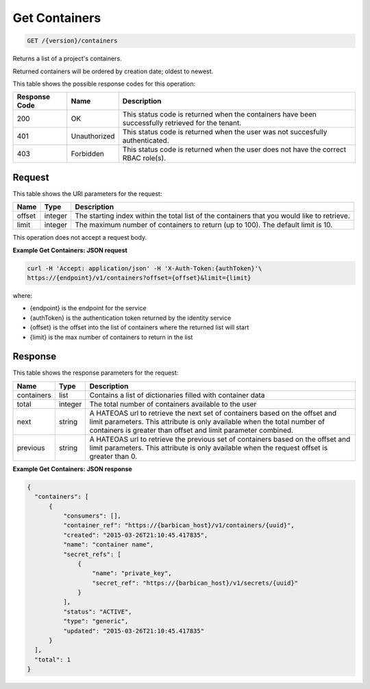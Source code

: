 
.. _get-containers:

Get Containers
^^^^^^^^^^^^^^^^^^^^^^^^^^^^^^^^^^^^^^^^^^^^^^^^^^^^^^^^^^^^^^^^^^^^^^^^^^^^^^^^

.. code::

    GET /{version}/containers

Returns a list of a project's containers.

Returned containers will be ordered by creation date; oldest to newest.

This table shows the possible response codes for this operation:


+--------------------------+-------------------------+-------------------------+
|Response Code             |Name                     |Description              |
+==========================+=========================+=========================+
|200                       |OK                       |This status code is      |
|                          |                         |returned when the        |
|                          |                         |containers have been     |
|                          |                         |successfully retrieved   |
|                          |                         |for the tenant.          |
+--------------------------+-------------------------+-------------------------+
|401                       |Unauthorized             |This status code is      |
|                          |                         |returned when the        |
|                          |                         |user was not succesfully |
|                          |                         |authenticated.           |
+--------------------------+-------------------------+-------------------------+
|403                       |Forbidden                |This status code is      |
|                          |                         |returned when the        |
|                          |                         |user does not have the   |
|                          |                         |correct RBAC role(s).    |
+--------------------------+-------------------------+-------------------------+


Request
""""""""""""""""


This table shows the URI parameters for the request:

+--------+---------+------------------------------------------------------------+
| Name   | Type    | Description                                                |
+========+=========+============================================================+
| offset | integer | The starting index within the total list of the containers |
|        |         | that you would like to retrieve.                           |
+--------+---------+------------------------------------------------------------+
| limit  | integer | The maximum number of containers to return (up to 100).    |
|        |         | The default limit is 10.                                   |
+--------+---------+------------------------------------------------------------+


This operation does not accept a request body.


**Example Get Containers: JSON request**


.. code::

    curl -H 'Accept: application/json' -H 'X-Auth-Token:{authToken}'\
    https://{endpoint}/v1/containers?offset={offset}&limit={limit}

where:

- {endpoint} is the endpoint for the service
- {authToken} is the authentication token returned by the identity service
- {offset} is the offset into the list of containers where the returned list will start
- {limit} is the max number of containers to return in the list


Response
""""""""""""""""

This table shows the response parameters for the request:

+------------+---------+--------------------------------------------------------+
| Name       | Type    | Description                                            |
+============+=========+========================================================+
| containers | list    | Contains a list of dictionaries filled with container  |
|            |         | data                                                   |
+------------+---------+--------------------------------------------------------+
| total      | integer | The total number of containers available to the user   |
+------------+---------+--------------------------------------------------------+
| next       | string  | A HATEOAS url to retrieve the next set of containers   |
|            |         | based on the offset and limit parameters. This         |
|            |         | attribute is only available when the total number of   |
|            |         | containers is greater than offset and limit parameter  |
|            |         | combined.                                              |
+------------+---------+--------------------------------------------------------+
| previous   | string  | A HATEOAS url to retrieve the previous set of          |
|            |         | containers based on the offset and limit parameters.   |
|            |         | This attribute is only available when the request      |
|            |         | offset is greater than 0.                              |
+------------+---------+--------------------------------------------------------+


**Example Get Containers: JSON response**


.. code::

      {
        "containers": [
            {
                "consumers": [],
                "container_ref": "https://{barbican_host}/v1/containers/{uuid}",
                "created": "2015-03-26T21:10:45.417835",
                "name": "container name",
                "secret_refs": [
                    {
                        "name": "private_key",
                        "secret_ref": "https://{barbican_host}/v1/secrets/{uuid}"
                    }
                ],
                "status": "ACTIVE",
                "type": "generic",
                "updated": "2015-03-26T21:10:45.417835"
            }
        ],
        "total": 1
      }
